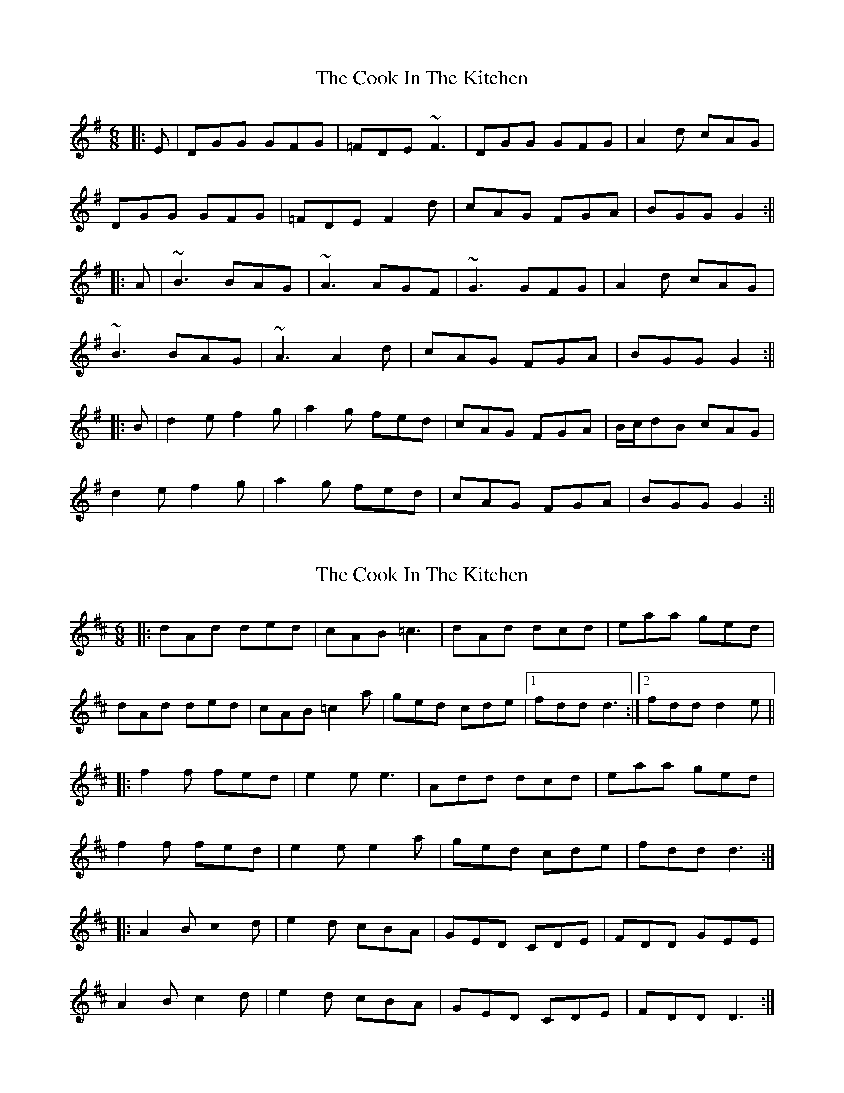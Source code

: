 X: 1
T: Cook In The Kitchen, The
Z: b.maloney
S: https://thesession.org/tunes/808#setting808
R: jig
M: 6/8
L: 1/8
K: Gmaj
|: E | DGG GFG | =FDE ~F3 | DGG GFG | A2 d cAG |
DGG GFG | =FDE F2 d | cAG FGA | BGG G2 :||
|: A | ~B3 BAG | ~A3 AGF | ~G3 GFG | A2 d cAG |
~B3 BAG | ~A3 A2 d | cAG FGA | BGG G2 :||
|: B | d2 e f2 g | a2 g fed | cAG FGA | B/c/dB cAG |
d2 e f2 g | a2 g fed | cAG FGA | BGG G2 :||
X: 2
T: Cook In The Kitchen, The
Z: sixholes
S: https://thesession.org/tunes/808#setting13957
R: jig
M: 6/8
L: 1/8
K: Dmaj
|:dAd ded|cAB =c3|dAd dcd|eaa ged|dAd ded|cAB =c2a|ged cde|1 fdd d3:|2 fdd d2e|||:f2f fed|e2e e3|Add dcd|eaa ged|f2f fed|e2e e2a|ged cde|fdd d3:||:A2B c2d|e2d cBA|GED CDE|FDD GEE|A2B c2d|e2d cBA|GED CDE|FDD D3:|
X: 3
T: Cook In The Kitchen, The
Z: ceolachan
S: https://thesession.org/tunes/808#setting13958
R: jig
M: 6/8
L: 1/8
K: Gmix
DGG GAG | FDE {G}FDC | DGG ABc | dgg ^fdc |{c}BAB G^FG | FDE F2 d | {d} cAG ^FGA | BGG G2 :|{D}G2 g def | {d}cAF FGA | {D}G2 g def | ~edc de^f |{a}g^fg BAB | ~A2 G FGA | {c}BAB {d}cA^F | GAG G2 :|~ | {c} BAB {e}cBc | def gdc | ~~ | efc de^f | ~a3 B2 G | ~
X: 4
T: Cook In The Kitchen, The
Z: brotherstorm
S: https://thesession.org/tunes/808#setting13959
R: jig
M: 6/8
L: 1/8
K: Gmaj
G2|: E | DGG GAG | =FDE =F2E | DGG GFG | A2 d cAG | DGG GAG | =FDE =F2 d | cAG FGA |BGF G2:||: A | ~B3 BAG | ~A3 AGF | ~G3 GFG | A dd cAG |~B3 BAG | ~A3 A2 d | cAG FGA | BGF G2 :||: B | d2 e f2g | ^gag fed | cAG FGA | BGB AFA |D2E F2 g | ^gag fed | cAG FGA |1 BGF G2 :|2 B_BA G2||
X: 5
T: Cook In The Kitchen, The
Z: JACKB
S: https://thesession.org/tunes/808#setting26015
R: jig
M: 6/8
L: 1/8
K: Gmaj
|: E | DGG GAG | FDE =F3 | DGG GFG | A2 d cAG |
DGG GAG | FDE =F2 d | cAG FGA | BGG G2 :||
|: A | B3 BAG | A3 AGF | G3 GFG | A2 d cAG |
B3 BAG | A3 A2 d | cAG FGA | BGG G2 :||
|: B | d2 e f2 g | a2 g fed | cAG FGA | B/c/dB cAG |
d2 e f2 g | a2 g fed | cAG FGA | BGG G2 :||
X: 6
T: Cook In The Kitchen, The
Z: swisspiper
S: https://thesession.org/tunes/808#setting28669
R: jig
M: 6/8
L: 1/8
K: Gmaj
|: E | DG{A}G {B}GAG | FDE =F3 | DGG GFG | A2 d cAG |
DGG GAG | FDE =F2 d | cAG FGA | BGF G2 :|
|: A | ~B3 BAG | .A.c.A .AGF | ~G3 GFG | A.d.d cAG |A
~B3 BAG | ~A3 A2 d | cAG FGA | BGF G2 :|
|: B | d2 e f2 g | a2 g fed | cAG FGA | ~B3 dBG |
d2 e f2 g | a2 g fed | cAG FGA | BGF G2 :|
X: 7
T: Cook In The Kitchen, The
Z: zoronic
S: https://thesession.org/tunes/808#setting28729
R: jig
M: 6/8
L: 1/8
K: Dmaj
|:B|Add ded|=cAB c2B|Add dcd|eaa gec|
Add ded|=cAB c2a|ged cde|fdc d2:|
|:e|fgf fed| efe age|ded dcd|eaa ged|
|fgf fed| efe efa|ged cde|fdc [1 d2:|2 dc|]
|:B|A2B c2d| efd cBA|ged cde|efa gec|
A2B c2d| efd cBA|ged cde|fdc [1 dc:|2 d2|]
